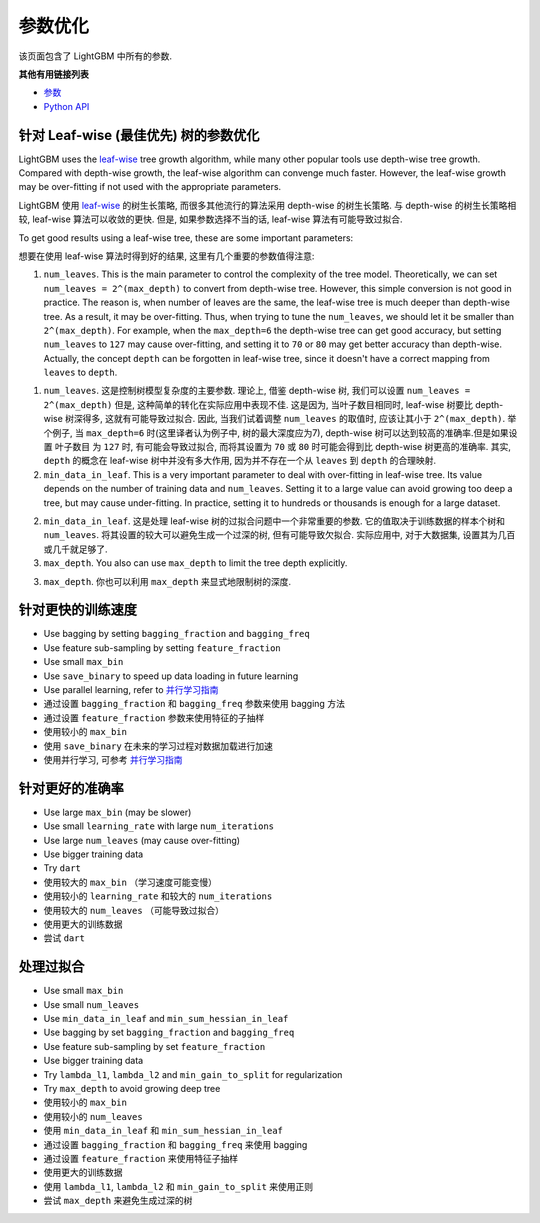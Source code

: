 参数优化
=================

该页面包含了 LightGBM 中所有的参数.

**其他有用链接列表**

-  `参数 <./Parameters.rst>`__
-  `Python API <./Python-API.rst>`__

针对 Leaf-wise (最佳优先) 树的参数优化
---------------------------------------------------

LightGBM uses the `leaf-wise <./Features.rst#leaf-wise-best-first-tree-growth>`__ tree growth algorithm, while many other popular tools use depth-wise tree growth.
Compared with depth-wise growth, the leaf-wise algorithm can convenge much faster.
However, the leaf-wise growth may be over-fitting if not used with the appropriate parameters.

LightGBM 使用 `leaf-wise <./Features.rst#leaf-wise-best-first-tree-growth>`__ 的树生长策略, 而很多其他流行的算法采用 depth-wise 的树生长策略.
与 depth-wise 的树生长策略相较, leaf-wise 算法可以收敛的更快.
但是, 如果参数选择不当的话, leaf-wise 算法有可能导致过拟合.

To get good results using a leaf-wise tree, these are some important parameters:

想要在使用 leaf-wise 算法时得到好的结果, 这里有几个重要的参数值得注意:

1. ``num_leaves``. This is the main parameter to control the complexity of the tree model.
   Theoretically, we can set ``num_leaves = 2^(max_depth)`` to convert from depth-wise tree.
   However, this simple conversion is not good in practice.
   The reason is, when number of leaves are the same, the leaf-wise tree is much deeper than depth-wise tree. As a result, it may be over-fitting.
   Thus, when trying to tune the ``num_leaves``, we should let it be smaller than ``2^(max_depth)``.
   For example, when the ``max_depth=6`` the depth-wise tree can get good accuracy,
   but setting ``num_leaves`` to ``127`` may cause over-fitting, and setting it to ``70`` or ``80`` may get better accuracy than depth-wise.
   Actually, the concept ``depth`` can be forgotten in leaf-wise tree, since it doesn't have a correct mapping from ``leaves`` to ``depth``.

1. ``num_leaves``. 这是控制树模型复杂度的主要参数.
   理论上, 借鉴 depth-wise 树, 我们可以设置 ``num_leaves = 2^(max_depth)`` 
   但是, 这种简单的转化在实际应用中表现不佳.
   这是因为, 当叶子数目相同时, leaf-wise 树要比 depth-wise 树深得多, 这就有可能导致过拟合.
   因此, 当我们试着调整 ``num_leaves`` 的取值时, 应该让其小于 ``2^(max_depth)``.
   举个例子, 当 ``max_depth=6`` 时(这里译者认为例子中, 树的最大深度应为7), depth-wise 树可以达到较高的准确率.但是如果设置 ``叶子数目`` 为 ``127`` 时, 有可能会导致过拟合, 而将其设置为 ``70`` 或 ``80`` 时可能会得到比 depth-wise 树更高的准确率.
   其实, ``depth`` 的概念在 leaf-wise 树中并没有多大作用, 因为并不存在一个从 ``leaves`` 到 ``depth`` 的合理映射.
 
2. ``min_data_in_leaf``. This is a very important parameter to deal with over-fitting in leaf-wise tree.
   Its value depends on the number of training data and ``num_leaves``.
   Setting it to a large value can avoid growing too deep a tree, but may cause under-fitting.
   In practice, setting it to hundreds or thousands is enough for a large dataset.

2. ``min_data_in_leaf``. 这是处理 leaf-wise 树的过拟合问题中一个非常重要的参数. 
   它的值取决于训练数据的样本个树和 ``num_leaves``.
   将其设置的较大可以避免生成一个过深的树, 但有可能导致欠拟合.
   实际应用中, 对于大数据集, 设置其为几百或几千就足够了.

3. ``max_depth``. You also can use ``max_depth`` to limit the tree depth explicitly.

3. ``max_depth``. 你也可以利用 ``max_depth`` 来显式地限制树的深度.


针对更快的训练速度
------------------
-  Use bagging by setting ``bagging_fraction`` and ``bagging_freq``

-  Use feature sub-sampling by setting ``feature_fraction``

-  Use small ``max_bin``

-  Use ``save_binary`` to speed up data loading in future learning

-  Use parallel learning, refer to `并行学习指南 <./Parallel-Learning-Guide.rst>`__

-  通过设置 ``bagging_fraction`` 和 ``bagging_freq`` 参数来使用 bagging 方法

-  通过设置 ``feature_fraction`` 参数来使用特征的子抽样

-  使用较小的 ``max_bin``

-  使用 ``save_binary`` 在未来的学习过程对数据加载进行加速

-  使用并行学习, 可参考 `并行学习指南 <./Parallel-Learning-Guide.rst>`__


针对更好的准确率
-------------------

-  Use large ``max_bin`` (may be slower)

-  Use small ``learning_rate`` with large ``num_iterations``

-  Use large ``num_leaves`` (may cause over-fitting)

-  Use bigger training data

-  Try ``dart``

-  使用较大的 ``max_bin`` （学习速度可能变慢）

-  使用较小的 ``learning_rate`` 和较大的 ``num_iterations``

-  使用较大的 ``num_leaves`` （可能导致过拟合）

-  使用更大的训练数据

-  尝试 ``dart``

处理过拟合
----------------------

-  Use small ``max_bin``

-  Use small ``num_leaves``

-  Use ``min_data_in_leaf`` and ``min_sum_hessian_in_leaf``

-  Use bagging by set ``bagging_fraction`` and ``bagging_freq``

-  Use feature sub-sampling by set ``feature_fraction``

-  Use bigger training data

-  Try ``lambda_l1``, ``lambda_l2`` and ``min_gain_to_split`` for regularization

-  Try ``max_depth`` to avoid growing deep tree

-  使用较小的 ``max_bin``

-  使用较小的 ``num_leaves``

-  使用 ``min_data_in_leaf`` 和 ``min_sum_hessian_in_leaf``

-  通过设置 ``bagging_fraction`` 和 ``bagging_freq`` 来使用 bagging

-  通过设置 ``feature_fraction`` 来使用特征子抽样

-  使用更大的训练数据

-  使用 ``lambda_l1``, ``lambda_l2`` 和 ``min_gain_to_split`` 来使用正则

-  尝试 ``max_depth`` 来避免生成过深的树

